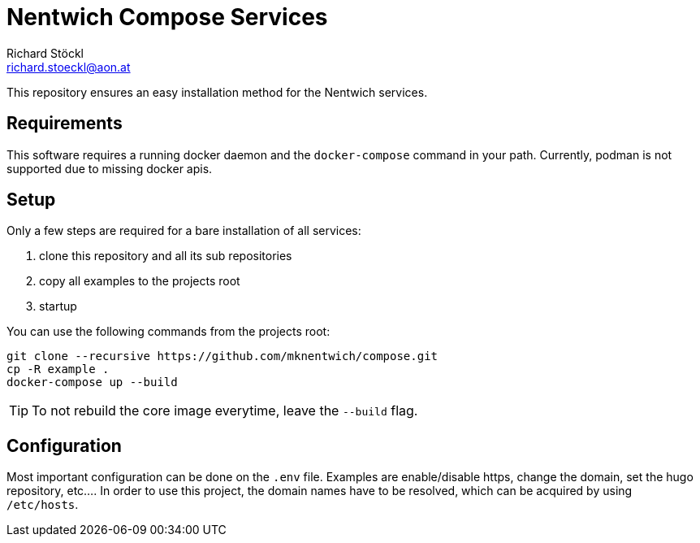 = Nentwich Compose Services
Richard Stöckl <richard.stoeckl@aon.at>

This repository ensures an easy installation method for the Nentwich services.

== Requirements

This software requires a running docker daemon and the `docker-compose` command in your path.
Currently, podman is not supported due to missing docker apis.

== Setup

Only a few steps are required for a bare installation of all services:

. clone this repository and all its sub repositories
. copy all examples to the projects root
. startup

You can use the following commands from the projects root:

[source,shell]
----
git clone --recursive https://github.com/mknentwich/compose.git
cp -R example .
docker-compose up --build
----

TIP: To not rebuild the core image everytime, leave the `--build` flag.

== Configuration

Most important configuration can be done on the `.env` file.
Examples are enable/disable https, change the domain, set the hugo repository, etc....
In order to use this project, the domain names have to be resolved, which can be acquired by using `/etc/hosts`.
